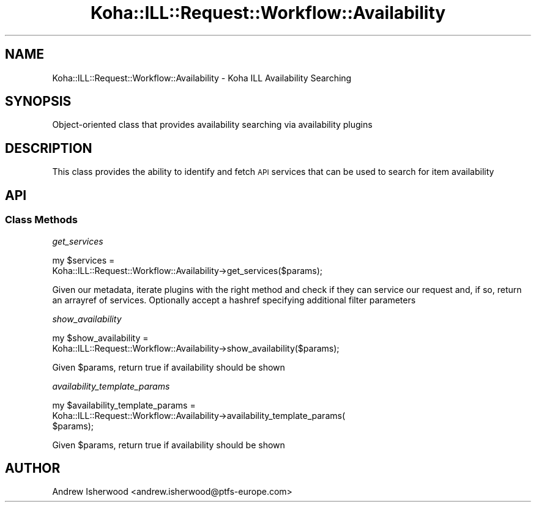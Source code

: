 .\" Automatically generated by Pod::Man 4.14 (Pod::Simple 3.40)
.\"
.\" Standard preamble:
.\" ========================================================================
.de Sp \" Vertical space (when we can't use .PP)
.if t .sp .5v
.if n .sp
..
.de Vb \" Begin verbatim text
.ft CW
.nf
.ne \\$1
..
.de Ve \" End verbatim text
.ft R
.fi
..
.\" Set up some character translations and predefined strings.  \*(-- will
.\" give an unbreakable dash, \*(PI will give pi, \*(L" will give a left
.\" double quote, and \*(R" will give a right double quote.  \*(C+ will
.\" give a nicer C++.  Capital omega is used to do unbreakable dashes and
.\" therefore won't be available.  \*(C` and \*(C' expand to `' in nroff,
.\" nothing in troff, for use with C<>.
.tr \(*W-
.ds C+ C\v'-.1v'\h'-1p'\s-2+\h'-1p'+\s0\v'.1v'\h'-1p'
.ie n \{\
.    ds -- \(*W-
.    ds PI pi
.    if (\n(.H=4u)&(1m=24u) .ds -- \(*W\h'-12u'\(*W\h'-12u'-\" diablo 10 pitch
.    if (\n(.H=4u)&(1m=20u) .ds -- \(*W\h'-12u'\(*W\h'-8u'-\"  diablo 12 pitch
.    ds L" ""
.    ds R" ""
.    ds C` ""
.    ds C' ""
'br\}
.el\{\
.    ds -- \|\(em\|
.    ds PI \(*p
.    ds L" ``
.    ds R" ''
.    ds C`
.    ds C'
'br\}
.\"
.\" Escape single quotes in literal strings from groff's Unicode transform.
.ie \n(.g .ds Aq \(aq
.el       .ds Aq '
.\"
.\" If the F register is >0, we'll generate index entries on stderr for
.\" titles (.TH), headers (.SH), subsections (.SS), items (.Ip), and index
.\" entries marked with X<> in POD.  Of course, you'll have to process the
.\" output yourself in some meaningful fashion.
.\"
.\" Avoid warning from groff about undefined register 'F'.
.de IX
..
.nr rF 0
.if \n(.g .if rF .nr rF 1
.if (\n(rF:(\n(.g==0)) \{\
.    if \nF \{\
.        de IX
.        tm Index:\\$1\t\\n%\t"\\$2"
..
.        if !\nF==2 \{\
.            nr % 0
.            nr F 2
.        \}
.    \}
.\}
.rr rF
.\" ========================================================================
.\"
.IX Title "Koha::ILL::Request::Workflow::Availability 3pm"
.TH Koha::ILL::Request::Workflow::Availability 3pm "2025-09-25" "perl v5.32.1" "User Contributed Perl Documentation"
.\" For nroff, turn off justification.  Always turn off hyphenation; it makes
.\" way too many mistakes in technical documents.
.if n .ad l
.nh
.SH "NAME"
Koha::ILL::Request::Workflow::Availability \- Koha ILL Availability Searching
.SH "SYNOPSIS"
.IX Header "SYNOPSIS"
Object-oriented class that provides availability searching via
availability plugins
.SH "DESCRIPTION"
.IX Header "DESCRIPTION"
This class provides the ability to identify and fetch \s-1API\s0 services
that can be used to search for item availability
.SH "API"
.IX Header "API"
.SS "Class Methods"
.IX Subsection "Class Methods"
\fIget_services\fR
.IX Subsection "get_services"
.PP
.Vb 2
\&    my $services =
\&      Koha::ILL::Request::Workflow::Availability\->get_services($params);
.Ve
.PP
Given our metadata, iterate plugins with the right method and
check if they can service our request and, if so, return an arrayref
of services. Optionally accept a hashref specifying additional filter
parameters
.PP
\fIshow_availability\fR
.IX Subsection "show_availability"
.PP
.Vb 2
\&    my $show_availability =
\&    Koha::ILL::Request::Workflow::Availability\->show_availability($params);
.Ve
.PP
Given \f(CW$params\fR, return true if availability should be shown
.PP
\fIavailability_template_params\fR
.IX Subsection "availability_template_params"
.PP
.Vb 3
\&    my $availability_template_params =
\&    Koha::ILL::Request::Workflow::Availability\->availability_template_params(
\&        $params);
.Ve
.PP
Given \f(CW$params\fR, return true if availability should be shown
.SH "AUTHOR"
.IX Header "AUTHOR"
Andrew Isherwood <andrew.isherwood@ptfs\-europe.com>
